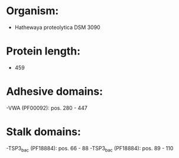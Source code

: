 * Organism:
- Hathewaya proteolytica DSM 3090
* Protein length:
- 459
* Adhesive domains:
-VWA (PF00092): pos. 280 - 447
* Stalk domains:
-TSP3_bac (PF18884): pos. 66 - 88
-TSP3_bac (PF18884): pos. 89 - 110

